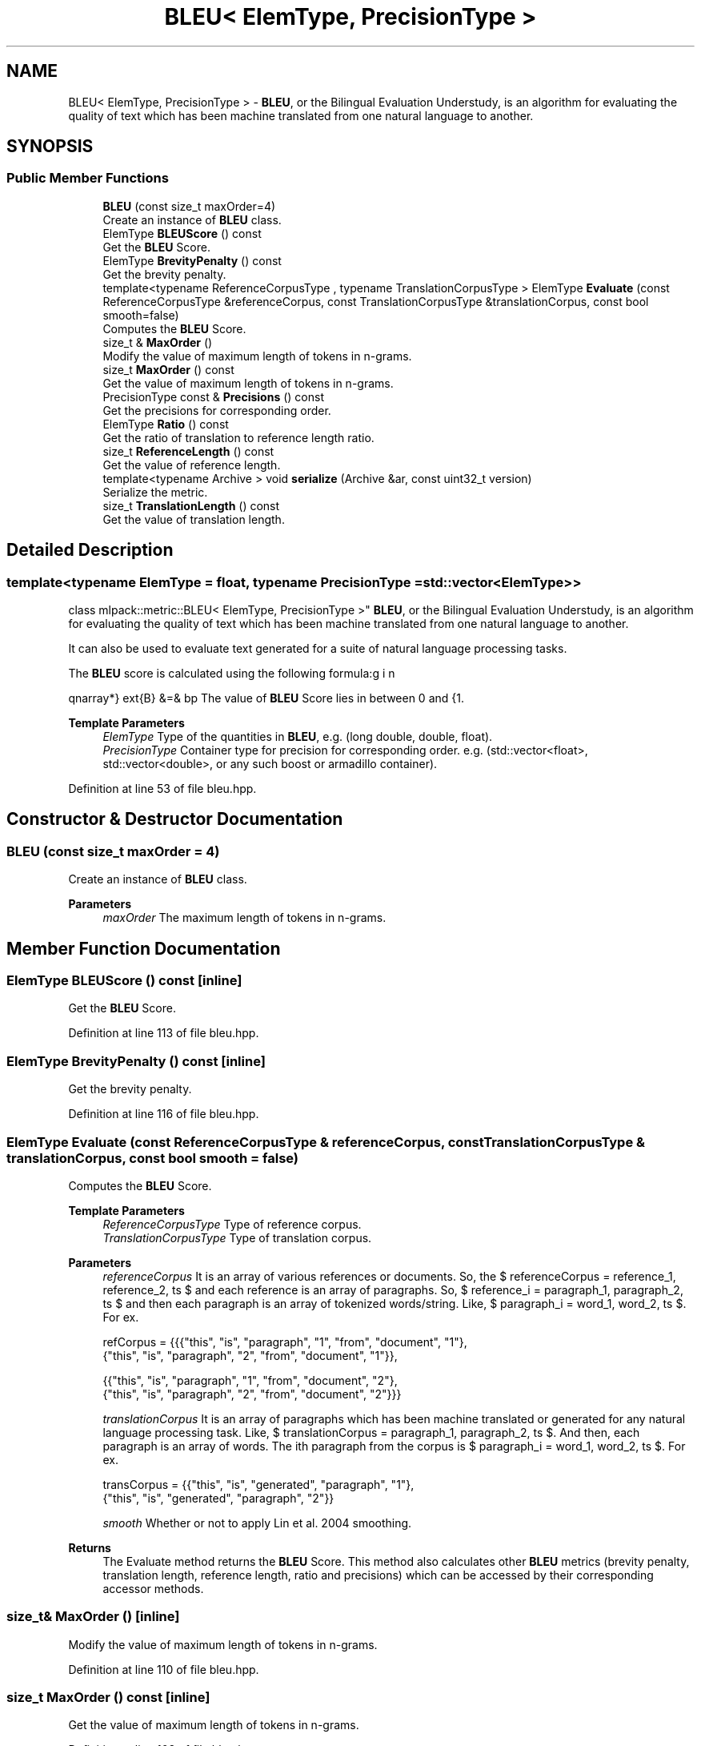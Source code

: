 .TH "BLEU< ElemType, PrecisionType >" 3 "Sun Jun 20 2021" "Version 3.4.2" "mlpack" \" -*- nroff -*-
.ad l
.nh
.SH NAME
BLEU< ElemType, PrecisionType > \- \fBBLEU\fP, or the Bilingual Evaluation Understudy, is an algorithm for evaluating the quality of text which has been machine translated from one natural language to another\&.  

.SH SYNOPSIS
.br
.PP
.SS "Public Member Functions"

.in +1c
.ti -1c
.RI "\fBBLEU\fP (const size_t maxOrder=4)"
.br
.RI "Create an instance of \fBBLEU\fP class\&. "
.ti -1c
.RI "ElemType \fBBLEUScore\fP () const"
.br
.RI "Get the \fBBLEU\fP Score\&. "
.ti -1c
.RI "ElemType \fBBrevityPenalty\fP () const"
.br
.RI "Get the brevity penalty\&. "
.ti -1c
.RI "template<typename ReferenceCorpusType , typename TranslationCorpusType > ElemType \fBEvaluate\fP (const ReferenceCorpusType &referenceCorpus, const TranslationCorpusType &translationCorpus, const bool smooth=false)"
.br
.RI "Computes the \fBBLEU\fP Score\&. "
.ti -1c
.RI "size_t & \fBMaxOrder\fP ()"
.br
.RI "Modify the value of maximum length of tokens in n-grams\&. "
.ti -1c
.RI "size_t \fBMaxOrder\fP () const"
.br
.RI "Get the value of maximum length of tokens in n-grams\&. "
.ti -1c
.RI "PrecisionType const  & \fBPrecisions\fP () const"
.br
.RI "Get the precisions for corresponding order\&. "
.ti -1c
.RI "ElemType \fBRatio\fP () const"
.br
.RI "Get the ratio of translation to reference length ratio\&. "
.ti -1c
.RI "size_t \fBReferenceLength\fP () const"
.br
.RI "Get the value of reference length\&. "
.ti -1c
.RI "template<typename Archive > void \fBserialize\fP (Archive &ar, const uint32_t version)"
.br
.RI "Serialize the metric\&. "
.ti -1c
.RI "size_t \fBTranslationLength\fP () const"
.br
.RI "Get the value of translation length\&. "
.in -1c
.SH "Detailed Description"
.PP 

.SS "template<typename ElemType = float, typename PrecisionType = std::vector<ElemType>>
.br
class mlpack::metric::BLEU< ElemType, PrecisionType >"
\fBBLEU\fP, or the Bilingual Evaluation Understudy, is an algorithm for evaluating the quality of text which has been machine translated from one natural language to another\&. 

It can also be used to evaluate text generated for a suite of natural language processing tasks\&.
.PP
The \fBBLEU\fP score is calculated using the following formula:
.PP
\begin{eqnarray*} \text{B} &=& bp \cdot \exp \left(\sum_{n=1}^{N} w \log p_n \right) \\ \text{where,} \\ bp &=& \text{brevity penalty} = \begin{cases} 1 & \text{if ratio} > 1 \\ \exp \left(1-\frac{1}{ratio}\right) & \text{otherwise} \end{cases} \\ p_n &=& \text{modified precision for n-gram,} \\ w &=& \frac {1}{maxOrder}, \\ ratio &=& \text{translation to reference length ratio,} \\ maxOrder &=& \text{maximum length of tokens in n-grams.} \end{eqnarray*}.PP
The value of \fBBLEU\fP Score lies in between 0 and 1\&.
.PP
\fBTemplate Parameters\fP
.RS 4
\fIElemType\fP Type of the quantities in \fBBLEU\fP, e\&.g\&. (long double, double, float)\&. 
.br
\fIPrecisionType\fP Container type for precision for corresponding order\&. e\&.g\&. (std::vector<float>, std::vector<double>, or any such boost or armadillo container)\&. 
.RE
.PP

.PP
Definition at line 53 of file bleu\&.hpp\&.
.SH "Constructor & Destructor Documentation"
.PP 
.SS "\fBBLEU\fP (const size_t maxOrder = \fC4\fP)"

.PP
Create an instance of \fBBLEU\fP class\&. 
.PP
\fBParameters\fP
.RS 4
\fImaxOrder\fP The maximum length of tokens in n-grams\&. 
.RE
.PP

.SH "Member Function Documentation"
.PP 
.SS "ElemType BLEUScore () const\fC [inline]\fP"

.PP
Get the \fBBLEU\fP Score\&. 
.PP
Definition at line 113 of file bleu\&.hpp\&.
.SS "ElemType BrevityPenalty () const\fC [inline]\fP"

.PP
Get the brevity penalty\&. 
.PP
Definition at line 116 of file bleu\&.hpp\&.
.SS "ElemType Evaluate (const ReferenceCorpusType & referenceCorpus, const TranslationCorpusType & translationCorpus, const bool smooth = \fCfalse\fP)"

.PP
Computes the \fBBLEU\fP Score\&. 
.PP
\fBTemplate Parameters\fP
.RS 4
\fIReferenceCorpusType\fP Type of reference corpus\&. 
.br
\fITranslationCorpusType\fP Type of translation corpus\&. 
.RE
.PP
\fBParameters\fP
.RS 4
\fIreferenceCorpus\fP It is an array of various references or documents\&. So, the $ referenceCorpus = \{reference_1, reference_2, \ldots \} $ and each reference is an array of paragraphs\&. So, $ reference_i = \{paragraph_1, paragraph_2, \ldots \} $ and then each paragraph is an array of tokenized words/string\&. Like, $ paragraph_i = \{word_1, word_2, \ldots \} $\&. For ex\&. 
.PP
.nf
refCorpus = {{{"this", "is", "paragraph", "1", "from", "document", "1"},
              {"this", "is", "paragraph", "2", "from", "document", "1"}},

             {{"this", "is", "paragraph", "1", "from", "document", "2"},
              {"this", "is", "paragraph", "2", "from", "document", "2"}}}

.fi
.PP
 
.br
\fItranslationCorpus\fP It is an array of paragraphs which has been machine translated or generated for any natural language processing task\&. Like, $ translationCorpus = \{paragraph_1, paragraph_2, \ldots \} $\&. And then, each paragraph is an array of words\&. The ith paragraph from the corpus is $ paragraph_i = \{word_1, word_2, \ldots \} $\&. For ex\&. 
.PP
.nf
transCorpus = {{"this", "is", "generated", "paragraph", "1"},
               {"this", "is", "generated", "paragraph", "2"}}

.fi
.PP
 
.br
\fIsmooth\fP Whether or not to apply Lin et al\&. 2004 smoothing\&. 
.RE
.PP
\fBReturns\fP
.RS 4
The Evaluate method returns the \fBBLEU\fP Score\&. This method also calculates other \fBBLEU\fP metrics (brevity penalty, translation length, reference length, ratio and precisions) which can be accessed by their corresponding accessor methods\&. 
.RE
.PP

.SS "size_t& MaxOrder ()\fC [inline]\fP"

.PP
Modify the value of maximum length of tokens in n-grams\&. 
.PP
Definition at line 110 of file bleu\&.hpp\&.
.SS "size_t MaxOrder () const\fC [inline]\fP"

.PP
Get the value of maximum length of tokens in n-grams\&. 
.PP
Definition at line 108 of file bleu\&.hpp\&.
.SS "PrecisionType const& Precisions () const\fC [inline]\fP"

.PP
Get the precisions for corresponding order\&. 
.PP
Definition at line 128 of file bleu\&.hpp\&.
.SS "ElemType Ratio () const\fC [inline]\fP"

.PP
Get the ratio of translation to reference length ratio\&. 
.PP
Definition at line 125 of file bleu\&.hpp\&.
.SS "size_t ReferenceLength () const\fC [inline]\fP"

.PP
Get the value of reference length\&. 
.PP
Definition at line 122 of file bleu\&.hpp\&.
.SS "void serialize (Archive & ar, const uint32_t version)"

.PP
Serialize the metric\&. 
.SS "size_t TranslationLength () const\fC [inline]\fP"

.PP
Get the value of translation length\&. 
.PP
Definition at line 119 of file bleu\&.hpp\&.

.SH "Author"
.PP 
Generated automatically by Doxygen for mlpack from the source code\&.
